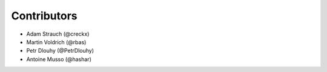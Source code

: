 Contributors
============

- Adam Strauch (@creckx)
- Martin Voldrich (@rbas)
- Petr Dlouhy (@PetrDlouhy)
- Antoine Musso (@hashar)
